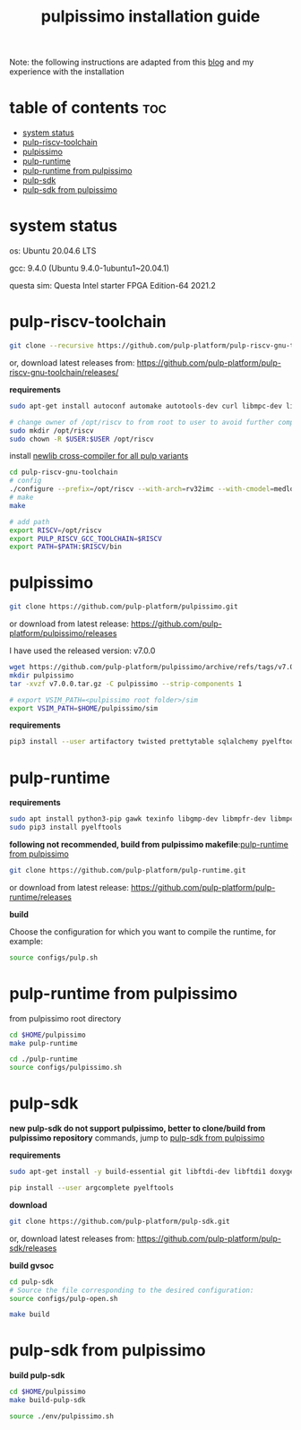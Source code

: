 # -*- org-export-babel-evaluate: nil -*-
#+title: pulpissimo installation guide

Note: the following instructions are adapted from this [[https://singularitykchen.github.io/blog/2020/12/20/Tutorial-Configure-and-Run-Pulpissimo/][blog]] and my experience with the installation

* table of contents :toc:
- [[#system-status][system status]]
- [[#pulp-riscv-toolchain][pulp-riscv-toolchain]]
- [[#pulpissimo][pulpissimo]]
- [[#pulp-runtime][pulp-runtime]]
- [[#pulp-runtime-from-pulpissimo][pulp-runtime from pulpissimo]]
- [[#pulp-sdk][pulp-sdk]]
- [[#pulp-sdk-from-pulpissimo][pulp-sdk from pulpissimo]]

* system status
os: Ubuntu 20.04.6 LTS

gcc: 9.4.0 (Ubuntu 9.4.0-1ubuntu1~20.04.1)

questa sim: Questa Intel starter FPGA Edition-64 2021.2

* pulp-riscv-toolchain
#+url: https://github.com/pulp-platform/pulp-riscv-gnu-toolchain/

#+begin_src sh
git clone --recursive https://github.com/pulp-platform/pulp-riscv-gnu-toolchain
#+end_src

or, download latest releases from: https://github.com/pulp-platform/pulp-riscv-gnu-toolchain/releases/

*requirements*
#+begin_src sh
sudo apt-get install autoconf automake autotools-dev curl libmpc-dev libmpfr-dev libgmp-dev gawk build-essential bison flex texinfo gperf libtool patchutils bc zlib1g-dev

# change owner of /opt/riscv to from root to user to avoid further complications
sudo mkdir /opt/riscv
sudo chown -R $USER:$USER /opt/riscv
#+end_src

install _newlib cross-compiler for all pulp variants_
#+begin_src sh
cd pulp-riscv-gnu-toolchain
# config
./configure --prefix=/opt/riscv --with-arch=rv32imc --with-cmodel=medlow --enable-multilib
# make
make

# add path
export RISCV=/opt/riscv
export PULP_RISCV_GCC_TOOLCHAIN=$RISCV
export PATH=$PATH:$RISCV/bin
#+end_src

* pulpissimo
:PROPERTIES:
:CUSTOM_ID: 21Jun2023-144552572__pulpissimo
:END:
#+url: https://github.com/pulp-platform/pulpissimo

#+begin_src sh
git clone https://github.com/pulp-platform/pulpissimo.git
#+end_src

or download from latest release: https://github.com/pulp-platform/pulpissimo/releases

I have used the released version: v7.0.0
#+begin_src sh
wget https://github.com/pulp-platform/pulpissimo/archive/refs/tags/v7.0.0.tar.gz
mkdir pulpissimo
tar -xvzf v7.0.0.tar.gz -C pulpissimo --strip-components 1
#+end_src


#+begin_src sh
# export VSIM_PATH=<pulpissimo root folder>/sim
export VSIM_PATH=$HOME/pulpissimo/sim
#+end_src

*requirements*
#+begin_src sh
pip3 install --user artifactory twisted prettytable sqlalchemy pyelftools 'openpyxl==2.6.4' xlsxwriter pyyaml numpy configparser pyvcd sphinx
#+end_src

* pulp-runtime
#+url: https://github.com/pulp-platform/pulp-runtime/tree/master

*requirements*
#+begin_src sh
sudo apt install python3-pip gawk texinfo libgmp-dev libmpfr-dev libmpc-dev
sudo pip3 install pyelftools
#+end_src

*following not recommended, build from pulpissimo makefile*:[[#21Jun2023-191547382__pulp-runtime-from-pulpissimo][pulp-runtime from pulpissimo]]

#+begin_src sh
git clone https://github.com/pulp-platform/pulp-runtime.git
#+end_src

or download from latest release: https://github.com/pulp-platform/pulp-runtime/releases

*build*

Choose the configuration for which you want to compile the runtime, for example:

#+begin_src sh
source configs/pulp.sh
#+end_src

* pulp-runtime from pulpissimo
:PROPERTIES:
:CUSTOM_ID: 21Jun2023-191547382__pulp-runtime-from-pulpissimo
:END:

from pulpissimo root directory

#+begin_src sh
cd $HOME/pulpissimo
make pulp-runtime

cd ./pulp-runtime
source configs/pulpissimo.sh
#+end_src

* pulp-sdk
#+url: https://github.com/pulp-platform/pulp-sdk
*new pulp-sdk do not support pulpissimo, better to clone/build from pulpissimo repository* commands, jump to [[#21Jun2023-210945860__pulp-sdk-from-pulpissimo][pulp-sdk from pulpissimo]]

*requirements*

#+begin_src sh
sudo apt-get install -y build-essential git libftdi-dev libftdi1 doxygen python3-pip libsdl2-dev curl cmake libusb-1.0-0-dev scons gtkwave libsndfile1-dev rsync autoconf automake texinfo libtool pkg-config libsdl2-ttf-dev

pip install --user argcomplete pyelftools
#+end_src

*download*
#+begin_src sh
git clone https://github.com/pulp-platform/pulp-sdk.git
#+end_src

or, download latest releases from: https://github.com/pulp-platform/pulp-sdk/releases

*build gvsoc*
#+begin_src sh
cd pulp-sdk
# Source the file corresponding to the desired configuration:
source configs/pulp-open.sh

make build
#+end_src
* pulp-sdk from pulpissimo
:PROPERTIES:
:CUSTOM_ID: 21Jun2023-210945860__pulp-sdk-from-pulpissimo
:END:
*build pulp-sdk*

#+begin_src sh
cd $HOME/pulpissimo
make build-pulp-sdk

source ./env/pulpissimo.sh
#+end_src
